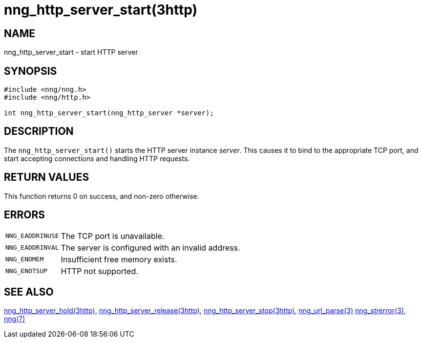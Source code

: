 = nng_http_server_start(3http)
//
// Copyright 2018 Staysail Systems, Inc. <info@staysail.tech>
// Copyright 2018 Capitar IT Group BV <info@capitar.com>
//
// This document is supplied under the terms of the MIT License, a
// copy of which should be located in the distribution where this
// file was obtained (LICENSE.txt).  A copy of the license may also be
// found online at https://opensource.org/licenses/MIT.
//

== NAME

nng_http_server_start - start HTTP server

== SYNOPSIS

[source, c]
----
#include <nng/nng.h>
#include <nng/http.h>

int nng_http_server_start(nng_http_server *server);
----

== DESCRIPTION

The `nng_http_server_start()` starts the HTTP server instance _server_.
This causes it to bind to the appropriate TCP port, and start accepting
connections and handling HTTP requests.

== RETURN VALUES

This function returns 0 on success, and non-zero otherwise.

== ERRORS

[horizontal]
`NNG_EADDRINUSE`:: The TCP port is unavailable.
`NNG_EADDRINVAL`:: The server is configured with an invalid address.
`NNG_ENOMEM`:: Insufficient free memory exists.
`NNG_ENOTSUP`:: HTTP not supported.

== SEE ALSO

[.text-left]
xref:nng_http_server_hold.3http.adoc[nng_http_server_hold(3http)],
xref:nng_http_server_release.3http.adoc[nng_http_server_release(3http)],
xref:nng_http_server_stop.3http.adoc[nng_http_server_stop(3http)],
xref:nng_url_parse.3.adoc[nng_url_parse(3)]
xref:nng_strerror.3.adoc[nng_strerror(3)],
xref:nng.7.adoc[nng(7)]
